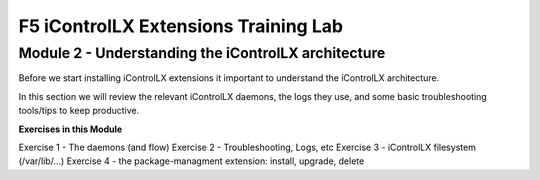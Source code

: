 ======================================
F5 iControlLX Extensions Training Lab
======================================

Module 2 - Understanding the iControlLX architecture
----------------------------------------------------

Before we start installing iControlLX extensions it important to understand the
iControlLX architecture.

In this section we will review the relevant iControlLX daemons, the logs they
use, and some basic troubleshooting tools/tips to keep productive.



**Exercises in this Module**

Exercise 1 - The daemons (and flow)
Exercise 2 - Troubleshooting, Logs, etc
Exercise 3 - iControlLX filesystem (/var/lib/...)
Exercise 4 - the package-managment extension: install, upgrade, delete
